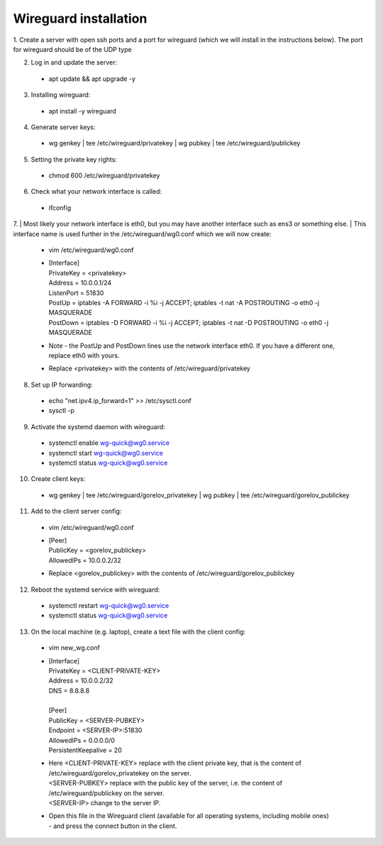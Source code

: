 ==============
Wireguard installation
==============

1. Create a server with open ssh ports and a port for wireguard (which we will install in the instructions below).
The port for wireguard should be of the UDP type

2. Log in and update the server:
  * apt update && apt upgrade -y

3. Installing wireguard:
  * apt install -y wireguard

4. Generate server keys:
  * wg genkey | tee /etc/wireguard/privatekey | wg pubkey | tee /etc/wireguard/publickey

5. Setting the private key rights:
  * chmod 600 /etc/wireguard/privatekey

6. Check what your network interface is called:
  * ifconfig

7. | Most likely your network interface is eth0, but you may have another interface such as ens3 or something else.
| This interface name is used further in the /etc/wireguard/wg0.conf which we will now create:
  * vim /etc/wireguard/wg0.conf
  * | [Interface]
    | PrivateKey = <privatekey>
    | Address = 10.0.0.1/24
    | ListenPort = 51830
    | PostUp = iptables -A FORWARD -i %i -j ACCEPT; iptables -t nat -A POSTROUTING -o eth0 -j MASQUERADE
    | PostDown = iptables -D FORWARD -i %i -j ACCEPT; iptables -t nat -D POSTROUTING -o eth0 -j MASQUERADE
  * Note - the PostUp and PostDown lines use the network interface eth0.
    If you have a different one, replace eth0 with yours.
  * Replace <privatekey> with the contents of /etc/wireguard/privatekey

8. Set up IP forwarding:
  * echo "net.ipv4.ip_forward=1" >> /etc/sysctl.conf
  * sysctl -p

9. Activate the systemd daemon with wireguard:
  * systemctl enable wg-quick@wg0.service
  * systemctl start wg-quick@wg0.service
  * systemctl status wg-quick@wg0.service

10. Create client keys:
  * wg genkey | tee /etc/wireguard/gorelov_privatekey | wg pubkey | tee /etc/wireguard/gorelov_publickey

11. Add to the client server config:
  * vim /etc/wireguard/wg0.conf
  *  | [Peer]
     | PublicKey = <gorelov_publickey>
     | AllowedIPs = 10.0.0.2/32
  * Replace <gorelov_publickey> with the contents of /etc/wireguard/gorelov_publickey

12. Reboot the systemd service with wireguard:
  * systemctl restart wg-quick@wg0.service
  * systemctl status wg-quick@wg0.service

13. On the local machine (e.g. laptop), create a text file with the client config:
  * vim new_wg.conf
  *  | [Interface]
     | PrivateKey = <CLIENT-PRIVATE-KEY>
     | Address = 10.0.0.2/32
     | DNS = 8.8.8.8
     |
     | [Peer]
     | PublicKey = <SERVER-PUBKEY>
     | Endpoint = <SERVER-IP>:51830
     | AllowedIPs = 0.0.0.0/0
     | PersistentKeepalive = 20
  * | Here <CLIENT-PRIVATE-KEY> replace with the client private key, that is the content of /etc/wireguard/gorelov_privatekey on the server.
    | <SERVER-PUBKEY> replace with the public key of the server, i.e. the content of /etc/wireguard/publickey on the server.
    | <SERVER-IP> change to the server IP.
  * | Open this file in the Wireguard client (available for all operating systems, including mobile ones)
    | - and press the connect button in the client.
